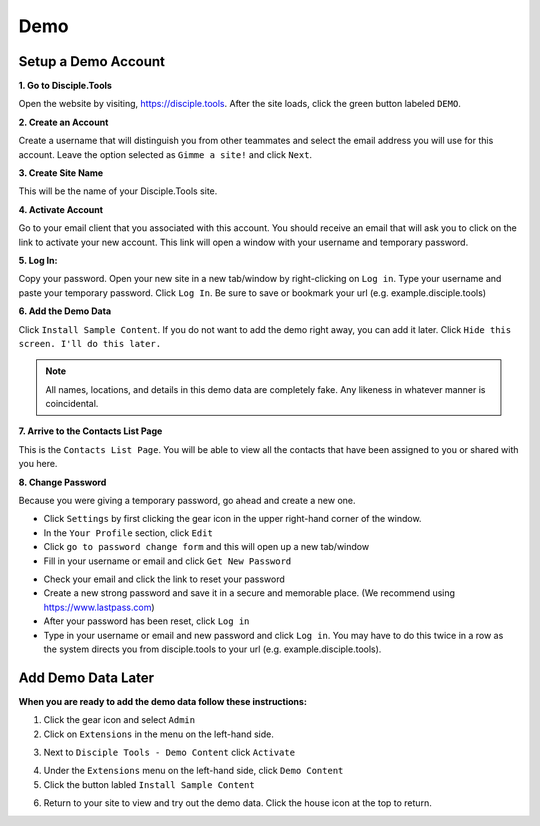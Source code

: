 Demo
===================

Setup a Demo Account
------------------

**1. Go to Disciple.Tools**

Open the website by visiting, https://disciple.tools. After the site loads, click the green button labeled ``DEMO``.

|DT Home Page|


**2. Create an Account**

Create a username that will distinguish you from other teammates and select the email address you will use for this account. Leave the option selected as ``Gimme a site!`` and click ``Next``.

|Demo Account Creation|


**3. Create Site Name**

This will be the name of your Disciple.Tools site.


**4. Activate Account**

Go to your email client that you associated with this account. You should receive an email that will ask you to click on the link to activate your new account. This link will open a window with your username and temporary password.


**5. Log In:**

Copy your password. Open your new site in a new tab/window by right-clicking on ``Log in``. Type your username and paste your temporary password. Click ``Log In``. Be sure to save or bookmark your url (e.g. example.disciple.tools)

|Demo Login|


**6. Add the Demo Data**

Click ``Install Sample Content``. If you do not want to add the demo right away, you can add it later. Click ``Hide this screen. I'll do this later.``

|Download Demo Data|

.. note:: All names, locations, and details in this demo data are completely fake. Any likeness in whatever manner is coincidental.


**7. Arrive to the Contacts List Page**

This is the ``Contacts List Page``. You will be able to view all the contacts that have been assigned to you or shared with you here. 

|Starting Demo Contacts|


**8. Change Password**

Because you were giving a temporary password, go ahead and create a new one.

* Click ``Settings`` by first clicking the gear icon |Gear| in the upper right-hand corner of the window.
* In the ``Your Profile`` section, click ``Edit``
* Click ``go to password change form`` and this will open up a new tab/window
* Fill in your username or email and click ``Get New Password``

|Get New Password|

* Check your email and click the link to reset your password
* Create a new strong password and save it in a secure and memorable place. (We recommend using https://www.lastpass.com)
* After your password has been reset, click ``Log in``
* Type in your username or email and new password and click ``Log in``. You may have to do this twice in a row as the system directs you from disciple.tools to your url (e.g. example.disciple.tools).


Add Demo Data Later
-------------------

**When you are ready to add the demo data follow these instructions:**

1. Click the gear icon |Gear| and select ``Admin``


2. Click on ``Extensions`` in the menu on the left-hand side.

|Extensions|


3. Next to ``Disciple Tools - Demo Content`` click ``Activate``

|DT Plugins|


4. Under the ``Extensions`` menu on the left-hand side, click ``Demo Content``


5. Click the button labled ``Install Sample Content``

|Install Sample Content Button|


6. Return to your site to view and try out the demo data. Click the house icon |House| at the top to return.



.. |DT Home Page| image:: /Disciple_Tools_Theme/images/DT_Home_Page.png
.. |Demo Account Creation| image:: /Disciple_Tools_Theme/images/Demo_Account_Creation.png
.. |Demo Login| image:: /Disciple_Tools_Theme/images/Login_Screen.png
.. |Download Demo Data| image:: /Disciple_Tools_Theme/images/Download_Demo_Data.png
.. |Starting Demo Contacts| image:: /Disciple_Tools_Theme/images/Starting_Contacts_Page.png
.. |Get New Password| image:: /Disciple_Tools_Theme/images/Get_New_Password.png
.. |Gear| image:: /Disciple_Tools_Theme/images/Gear.png
.. |Extensions| image:: /Disciple_Tools_Theme/images/Extensions.png
.. |DT Plugins| image:: /Disciple_Tools_Theme/images/DT_Plugins.png
.. |Install Sample Content Button| image:: /Disciple_Tools_Theme/images/Install_Sample_Content_Button.png
.. |House| image:: /Disciple_Tools_Theme/images/House_Icon.png
